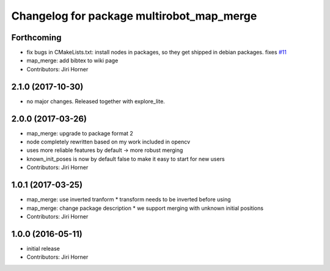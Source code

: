 ^^^^^^^^^^^^^^^^^^^^^^^^^^^^^^^^^^^^^^^^^^
Changelog for package multirobot_map_merge
^^^^^^^^^^^^^^^^^^^^^^^^^^^^^^^^^^^^^^^^^^

Forthcoming
-----------
* fix bugs in CMakeLists.txt: install nodes in packages, so they get shipped in debian packages. fixes `#11 <https://github.com/hrnr/m-explore/issues/11>`_
* map_merge: add bibtex to wiki page
* Contributors: Jiri Horner

2.1.0 (2017-10-30)
------------------
* no major changes. Released together with explore_lite.

2.0.0 (2017-03-26)
------------------
* map_merge: upgrade to package format 2
* node completely rewritten based on my work included in opencv
* uses more reliable features by default -> more robust merging
* known_init_poses is now by default false to make it easy to start for new users
* Contributors: Jiri Horner

1.0.1 (2017-03-25)
------------------
* map_merge: use inverted tranform
  * transform needs to be inverted before using
* map_merge: change package description
  * we support merging with unknown initial positions
* Contributors: Jiri Horner

1.0.0 (2016-05-11)
------------------
* initial release
* Contributors: Jiri Horner
